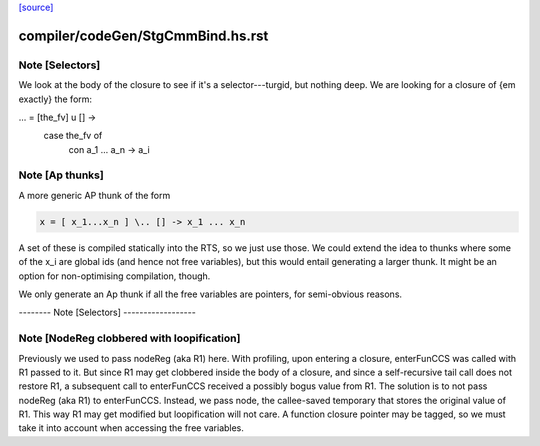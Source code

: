 `[source] <https://gitlab.haskell.org/ghc/ghc/tree/master/compiler/codeGen/StgCmmBind.hs>`_

====================
compiler/codeGen/StgCmmBind.hs.rst
====================

Note [Selectors]
~~~~~~~~~~~~~~~~
We look at the body of the closure to see if it's a selector---turgid,
but nothing deep.  We are looking for a closure of {\em exactly} the
form:

...  = [the_fv] \ u [] ->
         case the_fv of
           con a_1 ... a_n -> a_i



Note [Ap thunks]
~~~~~~~~~~~~~~~~
A more generic AP thunk of the form

.. code-block:: haskell

        x = [ x_1...x_n ] \.. [] -> x_1 ... x_n

A set of these is compiled statically into the RTS, so we just use
those.  We could extend the idea to thunks where some of the x_i are
global ids (and hence not free variables), but this would entail
generating a larger thunk.  It might be an option for non-optimising
compilation, though.

We only generate an Ap thunk if all the free variables are pointers,
for semi-obvious reasons.

-------- Note [Selectors] ------------------


Note [NodeReg clobbered with loopification]
~~~~~~~~~~~~~~~~~~~~~~~~~~~~~~~~~~~~~~~~~~~

Previously we used to pass nodeReg (aka R1) here. With profiling, upon
entering a closure, enterFunCCS was called with R1 passed to it. But since R1
may get clobbered inside the body of a closure, and since a self-recursive
tail call does not restore R1, a subsequent call to enterFunCCS received a
possibly bogus value from R1. The solution is to not pass nodeReg (aka R1) to
enterFunCCS. Instead, we pass node, the callee-saved temporary that stores
the original value of R1. This way R1 may get modified but loopification will
not care.
A function closure pointer may be tagged, so we
must take it into account when accessing the free variables.

